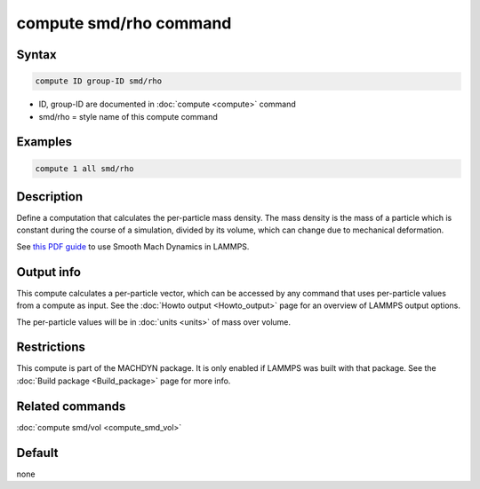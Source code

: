 .. index:: compute smd/rho

compute smd/rho command
=======================

Syntax
""""""

.. code-block:: LAMMPS

   compute ID group-ID smd/rho

* ID, group-ID are documented in :doc:`compute <compute>` command
* smd/rho = style name of this compute command

Examples
""""""""

.. code-block:: LAMMPS

   compute 1 all smd/rho

Description
"""""""""""

Define a computation that calculates the per-particle mass density.
The mass density is the mass of a particle which is constant during
the course of a simulation, divided by its volume, which can change
due to mechanical deformation.

See `this PDF guide <PDF/MACHDYN_LAMMPS_userguide.pdf>`_ to use Smooth
Mach Dynamics in LAMMPS.

Output info
"""""""""""

This compute calculates a per-particle vector, which can be accessed
by any command that uses per-particle values from a compute as input.
See the :doc:`Howto output <Howto_output>` page for an overview of
LAMMPS output options.

The per-particle values will be in :doc:`units <units>` of mass over volume.

Restrictions
""""""""""""

This compute is part of the MACHDYN package. It is only enabled if
LAMMPS was built with that package. See the :doc:`Build package <Build_package>` page for more info.

Related commands
""""""""""""""""

:doc:`compute smd/vol <compute_smd_vol>`

Default
"""""""

none
